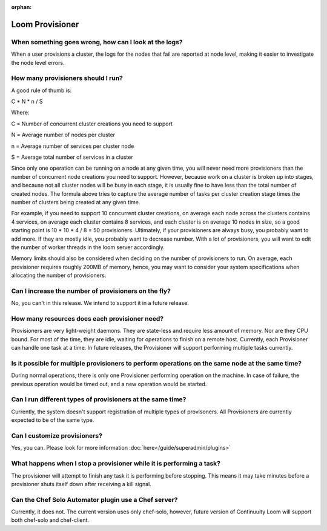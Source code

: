 ..
   Copyright 2012-2014 Cask Data, Inc.

   Licensed under the Apache License, Version 2.0 (the "License");
   you may not use this file except in compliance with the License.
   You may obtain a copy of the License at
 
       http://www.apache.org/licenses/LICENSE-2.0

   Unless required by applicable law or agreed to in writing, software
   distributed under the License is distributed on an "AS IS" BASIS,
   WITHOUT WARRANTIES OR CONDITIONS OF ANY KIND, either express or implied.
   See the License for the specific language governing permissions and
   limitations under the License.

:orphan:

.. _faq_toplevel:

.. index::
   single: FAQ: Loom Provisioner

============================
Loom Provisioner
============================

When something goes wrong, how can I look at the logs?
------------------------------------------------------

When a user provisions a cluster, the logs for the nodes that fail are reported at node level, making 
it easier to investigate the node level errors.

How many provisioners should I run?
-----------------------------------
A good rule of thumb is:

C * N * n / S 

Where:

C = Number of concurrent cluster creations you need to support 

N = Average number of nodes per cluster

n = Average number of services per cluster node

S = Average total number of services in a cluster 

Since only one operation can be running on a node at any given time, you will never need more provisioners
than the number of concurrent node creations you need to support. However, because work on a cluster is broken up into stages, and because 
not all cluster nodes will be busy in each stage, it is usually fine to have less than the total number of created nodes.
The formula above tries to capture the average number of tasks per cluster creation stage times the number of clusters being created at any given time.

For example, if you need to support 10 concurrent cluster creations, on average each node across the clusters
contains 4 services, on average each cluster contains 8 services, and each cluster is on average 10 nodes 
in size, so a good starting point is 10 * 10 * 4 / 8 = 50 provisioners.  Ultimately, if your provisioners are always busy, you probably want to add more.  
If they are mostly idle, you probably want to decrease number. With a lot of provisioners, you will want to edit the number of worker threads in the loom server accordingly.

Memory limits should also be considered when deciding on the number of provisioners to run. On average, each provisioner
requires roughly 200MB of memory, hence, you may want to consider your system specifications
when allocating the number of provisioners.

Can I increase the number of provisioners on the fly?
-----------------------------------------------------
No, you can't in this release. We intend to support it in a future release. 

How many resources does each provisioner need?
----------------------------------------------
Provisioners are very light-weight daemons. They are state-less and require less
amount of memory. Nor are they CPU bound. For most of the time, they are idle, waiting for operations to 
finish on a remote host. Currently, each Provisioner can handle one task at a time. In future releases, 
the Provisioner will support performing multiple tasks currently.

Is it possible for multiple provisioners to perform operations on the same node at the same time?
-------------------------------------------------------------------------------------------------
During normal operations, there is only one Provisioner performing operation on the machine. In case 
of failure, the previous operation would be timed out, and a new operation would be started.

Can I run different types of provisioners at the same time?
-----------------------------------------------------------
Currently, the system doesn't support registration of multiple types of provisoners. All Provisioners are currently 
expected to be of the same type.

Can I customize provisioners?
-----------------------------
Yes, you can. Please look for more information :doc:`here</guide/superadmin/plugins>`

What happens when I stop a provisioner while it is performing a task?
---------------------------------------------------------------------
The provisioner will attempt to finish any task it is performing before stopping.  This means it may take minutes
before a provisioner shuts itself down after receiving a kill signal.

Can the Chef Solo Automator plugin use a Chef server?
-----------------------------------------------------
Currently, it does not. The current version uses only chef-solo, however, future version of Continuuity Loom will support both chef-solo and
chef-client. 
